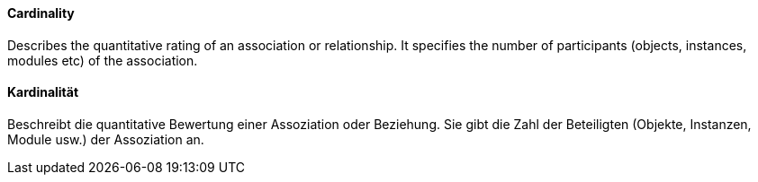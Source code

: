 [#term-cardinality]

// tag::EN[]
====  Cardinality
Describes the quantitative rating of an association or relationship.
It specifies the number of participants (objects, instances, modules etc)
of the association.

// end::EN[]

// tag::DE[]
==== Kardinalität

Beschreibt die quantitative Bewertung einer Assoziation oder
Beziehung. Sie gibt die Zahl der Beteiligten (Objekte, Instanzen,
Module usw.) der Assoziation an.

// end::DE[]
